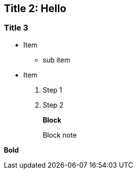 :document title:

== [[Title2]]Title 2: Hello

=== Title 3
- Item
  * sub item
- Item

. Step 1
. Step 2
+
.*Block*
*****
Block note
*****

*Bold*

// vim: syntax=asciidoc:ft=asciidoc
